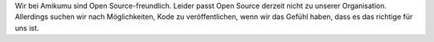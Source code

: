Wir bei Amikumu sind Open Source-freundlich. Leider passt Open Source derzeit nicht zu unserer Organisation. Allerdings suchen wir nach Möglichkeiten, Kode zu veröffentlichen, wenn wir das Gefühl haben, dass es das richtige für uns ist.
